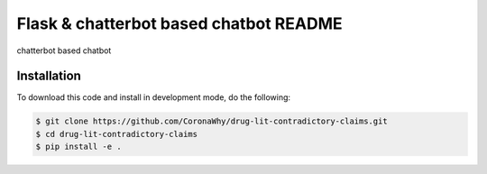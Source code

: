 Flask & chatterbot based chatbot README
=======================================
chatterbot based chatbot

Installation
------------
To download this code and install in development mode, do the following:


.. code-block::

    $ git clone https://github.com/CoronaWhy/drug-lit-contradictory-claims.git
    $ cd drug-lit-contradictory-claims
    $ pip install -e .

